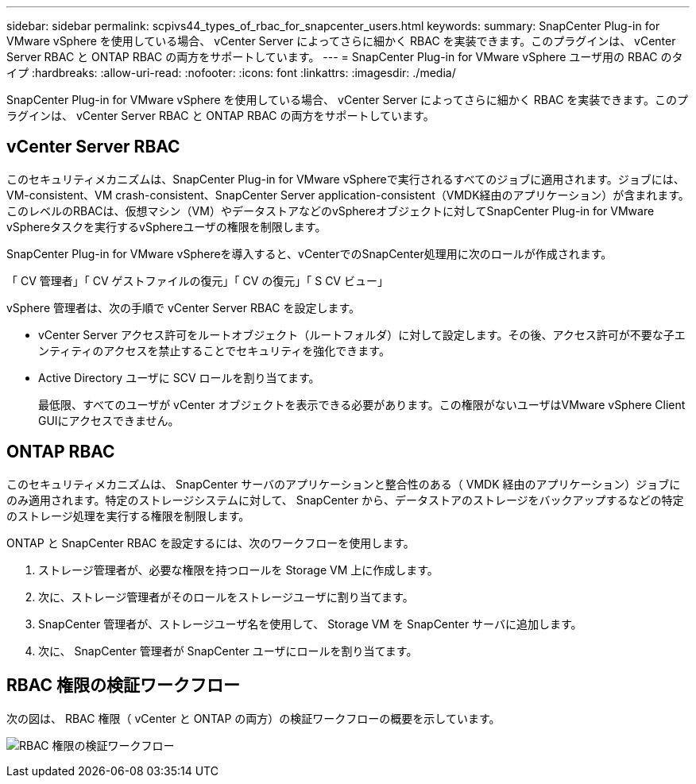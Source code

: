 ---
sidebar: sidebar 
permalink: scpivs44_types_of_rbac_for_snapcenter_users.html 
keywords:  
summary: SnapCenter Plug-in for VMware vSphere を使用している場合、 vCenter Server によってさらに細かく RBAC を実装できます。このプラグインは、 vCenter Server RBAC と ONTAP RBAC の両方をサポートしています。 
---
= SnapCenter Plug-in for VMware vSphere ユーザ用の RBAC のタイプ
:hardbreaks:
:allow-uri-read: 
:nofooter: 
:icons: font
:linkattrs: 
:imagesdir: ./media/


[role="lead"]
SnapCenter Plug-in for VMware vSphere を使用している場合、 vCenter Server によってさらに細かく RBAC を実装できます。このプラグインは、 vCenter Server RBAC と ONTAP RBAC の両方をサポートしています。



== vCenter Server RBAC

このセキュリティメカニズムは、SnapCenter Plug-in for VMware vSphereで実行されるすべてのジョブに適用されます。ジョブには、VM-consistent、VM crash-consistent、SnapCenter Server application-consistent（VMDK経由のアプリケーション）が含まれます。このレベルのRBACは、仮想マシン（VM）やデータストアなどのvSphereオブジェクトに対してSnapCenter Plug-in for VMware vSphereタスクを実行するvSphereユーザの権限を制限します。

SnapCenter Plug-in for VMware vSphereを導入すると、vCenterでのSnapCenter処理用に次のロールが作成されます。

「 CV 管理者」「 CV ゲストファイルの復元」「 CV の復元」「 S CV ビュー」

vSphere 管理者は、次の手順で vCenter Server RBAC を設定します。

* vCenter Server アクセス許可をルートオブジェクト（ルートフォルダ）に対して設定します。その後、アクセス許可が不要な子エンティティのアクセスを禁止することでセキュリティを強化できます。
* Active Directory ユーザに SCV ロールを割り当てます。
+
最低限、すべてのユーザが vCenter オブジェクトを表示できる必要があります。この権限がないユーザはVMware vSphere Client GUIにアクセスできません。





== ONTAP RBAC

このセキュリティメカニズムは、 SnapCenter サーバのアプリケーションと整合性のある（ VMDK 経由のアプリケーション）ジョブにのみ適用されます。特定のストレージシステムに対して、 SnapCenter から、データストアのストレージをバックアップするなどの特定のストレージ処理を実行する権限を制限します。

ONTAP と SnapCenter RBAC を設定するには、次のワークフローを使用します。

. ストレージ管理者が、必要な権限を持つロールを Storage VM 上に作成します。
. 次に、ストレージ管理者がそのロールをストレージユーザに割り当てます。
. SnapCenter 管理者が、ストレージユーザ名を使用して、 Storage VM を SnapCenter サーバに追加します。
. 次に、 SnapCenter 管理者が SnapCenter ユーザにロールを割り当てます。




== RBAC 権限の検証ワークフロー

次の図は、 RBAC 権限（ vCenter と ONTAP の両方）の検証ワークフローの概要を示しています。

image:scpivs44_image1.png["RBAC 権限の検証ワークフロー"]
